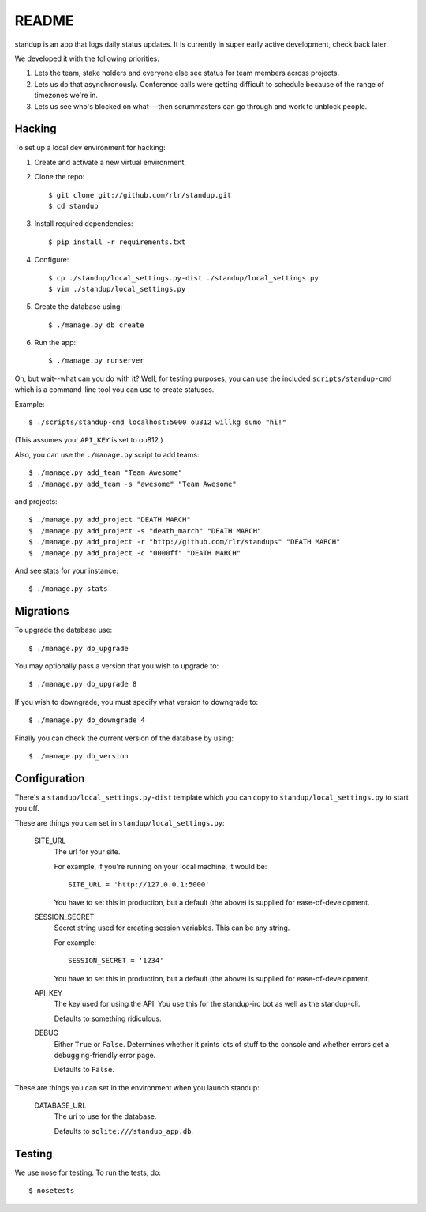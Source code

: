========
 README
========

standup is an app that logs daily status updates.
It is currently in super early active development, check back later.

We developed it with the following priorities:

1. Lets the team, stake holders and everyone else see status for team
   members across projects.

2. Lets us do that asynchronously. Conference calls were getting
   difficult to schedule because of the range of timezones we're in.

3. Lets us see who's blocked on what---then scrummasters can go
   through and work to unblock people.


Hacking
=======

To set up a local dev environment for hacking:

1. Create and activate a new virtual environment.
2. Clone the repo::

    $ git clone git://github.com/rlr/standup.git
    $ cd standup

3. Install required dependencies::

    $ pip install -r requirements.txt

4. Configure::

    $ cp ./standup/local_settings.py-dist ./standup/local_settings.py
    $ vim ./standup/local_settings.py

5. Create the database using::

    $ ./manage.py db_create

6. Run the app::

    $ ./manage.py runserver


Oh, but wait--what can you do with it? Well, for testing purposes, you
can use the included ``scripts/standup-cmd`` which is a command-line
tool you can use to create statuses.

Example::

    $ ./scripts/standup-cmd localhost:5000 ou812 willkg sumo "hi!"

(This assumes your ``API_KEY`` is set to ou812.)

Also, you can use the ``./manage.py`` script to add teams::

    $ ./manage.py add_team "Team Awesome"
    $ ./manage.py add_team -s "awesome" "Team Awesome"

and projects::

    $ ./manage.py add_project "DEATH MARCH"
    $ ./manage.py add_project -s "death_march" "DEATH MARCH"
    $ ./manage.py add_project -r "http://github.com/rlr/standups" "DEATH MARCH"
    $ ./manage.py add_project -c "0000ff" "DEATH MARCH"

And see stats for your instance::

    $ ./manage.py stats


Migrations
==========

To upgrade the database use::

  $ ./manage.py db_upgrade

You may optionally pass a version that you wish to upgrade to::

  $ ./manage.py db_upgrade 8

If you wish to downgrade, you must specify what version to downgrade to::

  $ ./manage.py db_downgrade 4

Finally you can check the current version of the database by using::

  $ ./manage.py db_version

Configuration
=============

There's a ``standup/local_settings.py-dist`` template which you can copy
to ``standup/local_settings.py`` to start you off.

These are things you can set in ``standup/local_settings.py``:

    SITE_URL
        The url for your site.

        For example, if you're running on your local machine, it would be::

            SITE_URL = 'http://127.0.0.1:5000'

        You have to set this in production, but a default (the above) is
        supplied for ease-of-development.

    SESSION_SECRET
        Secret string used for creating session variables. This can be
        any string.

        For example::

            SESSION_SECRET = '1234'

        You have to set this in production, but a default (the above) is
        supplied for ease-of-development.

    API_KEY
        The key used for using the API. You use this for the standup-irc
        bot as well as the standup-cli.

        Defaults to something ridiculous.

    DEBUG
        Either ``True`` or ``False``. Determines whether it prints lots of
        stuff to the console and whether errors get a debugging-friendly
        error page.

        Defaults to ``False``.

These are things you can set in the environment when you launch standup:

    DATABASE_URL
        The uri to use for the database.

        Defaults to ``sqlite:///standup_app.db``.


Testing
=======

We use nose for testing. To run the tests, do::

    $ nosetests
